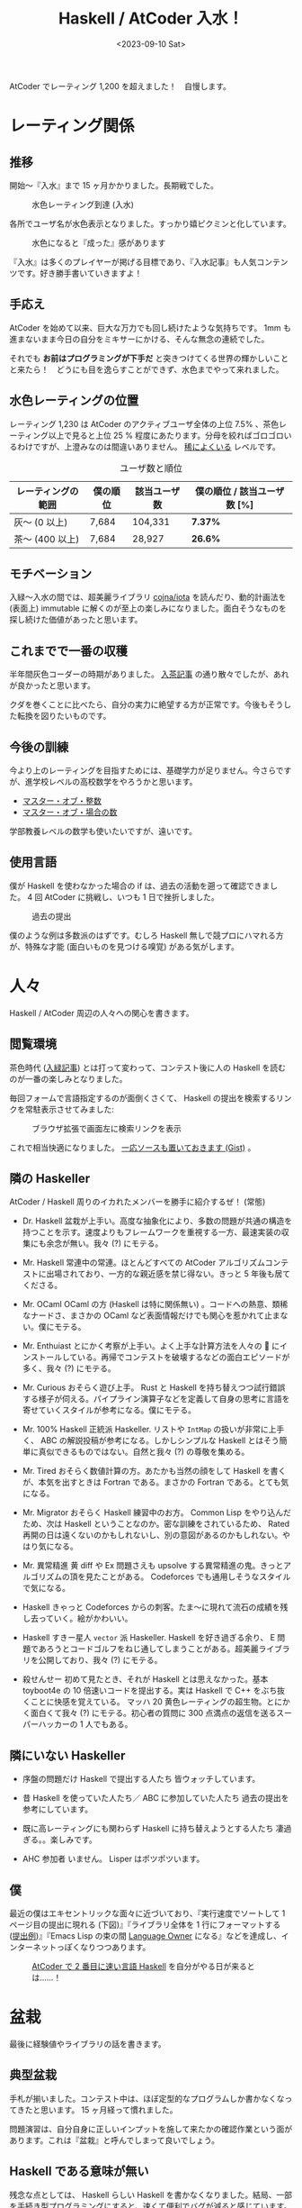 #+TITLE: Haskell / AtCoder 入水！
#+DATE: <2023-09-10 Sat>
#+FILETAGS: :atcoder:haskell:

AtCoder でレーティング 1,200 を超えました！　自慢します。

* レーティング関係

** 推移

開始〜『入水』まで 15 ヶ月かかりました。長期戦でした。

#+ATTR_HTML: :width 600px
#+CAPTION: 水色レーティング到達 (入水)
[[./img/2023-09-rating-1230.png]]

各所でユーザ名が水色表示となりました。すっかり嬉ピクミンと化しています。

#+ATTR_HTML: :width 750px
#+CAPTION: 水色になると『成った』感があります
[[./img/2023-09-light-blue-problems-1.png]]

『入水』は多くのプレイヤーが掲げる目標であり、『入水記事』も人気コンテンツです。好き勝手書いていきますよ！

** 手応え

AtCoder を始めて以来、巨大な万力でも回し続けたような気持ちです。 1mm も進まないまま今日の自分をミキサーにかける、そんな無念の連続でした。

それでも *お前はプログラミングが下手だ* と突きつけてくる世界の輝かしいことと来たら！　どうにも目を逸らすことができず、水色までやって来れました。

** 水色レーティングの位置

レーティング 1,230 は AtCoder のアクティブユーザ全体の上位 7.5% 、茶色レーティング以上で見ると上位 25 % 程度にあたります。分母を絞ればゴロゴロいるわけですが、上澄みなのは間違いありません。 [[https://dic.nicovideo.jp/a/%E7%A8%80%E3%81%AB%E3%82%88%E3%81%8F%E3%81%82%E3%82%8B][稀によくいる]] レベルです。

#+CAPTION: ユーザ数と順位
| レーティングの範囲 | 僕の順位 | 該当ユーザ数 | 僕の順位 / 該当ユーザ数 [%] |
|--------------------+----------+--------------+-----------------------------|
| 灰〜 (0 以上)      | 7,684    | 104,331      | *7.37%*                       |
| 茶〜 (400 以上)    | 7,684    | 28,927       | *26.6%*                       |

** モチベーション

入緑〜入水の間では、超美麗ライブラリ [[https://github.com/cojna/iota][cojna/iota]] を読んだり、動的計画法を (表面上) immutable に解くのが至上の楽しみになりました。面白そうなものを探し続けた価値があったと思います。

** これまでで一番の収穫

半年間灰色コーダーの時期がありました。 [[./2022-12-10-haskell-atcoder.html][入茶記事]] の通り散々でしたが、あれが良かったと思います。

クダを巻くことに比べたら、自分の実力に絶望する方が正常です。今後もそうした転換を図りたいものです。

** 今後の訓練

今より上のレーティングを目指すためには、基礎学力が足りません。今さらですが、進学校レベルの高校数学をやろうかと思います。

- [[https://ts-webstore.net/?pid=120607757][マスター・オブ・整数]]
- [[https://ts-webstore.net/?pid=120607635][マスター・オブ・場合の数]]

学部教養レベルの数学も使いたいですが、遠いです。

** 使用言語

僕が Haskell を使わなかった場合の if は、過去の活動を遡って確認できました。 4 回 AtCoder に挑戦し、いつも 1 日で挫折しました。

#+CAPTION: 過去の提出
[[./img/2023-09-if-i-used-rust-for-atcoder.png]]

僕のような例は多数派のはずです。むしろ Haskell 無しで競プロにハマれる方が、特殊な才能 (面白いものを見つける嗅覚) がある気がします。

* 人々

Haskell / AtCoder 周辺の人々への関心を書きます。

** 閲覧環境

茶色時代 ([[https://toyboot4e.github.io/2023-04-30-green-haskller.html][入緑記事]]) とは打って変わって、コンテスト後に人の Haskell を読むのが一番の楽しみとなりました。

毎回フォームで言語指定するのが面倒くさくて、 Haskell の提出を検索するリンクを常駐表示させてみました:

#+CAPTION: ブラウザ拡張で画面左に検索リンクを表示
[[./img/2023-09-atcoder-with-haskell-links.png]]

これで相当快適になりました。 [[https://gist.github.com/toyboot4e/c0bfc60025382c5b6c0b7f5de28e78ad][一応ソースも置いておきます (Gist)]] 。

** 隣の Haskeller

AtCoder / Haskell 周りのイカれたメンバーを勝手に紹介するぜ！ (常態)

- Dr. Haskell
  盆栽が上手い。高度な抽象化により、多数の問題が共通の構造を持つことを示す。速度よりもフレームワークを重視する一方、最速実装の収集にも余念が無い。我々 (?) にモテる。

- Mr. Haskell
  常連中の常連。ほとんどすべての AtCoder アルゴリズムコンテストに出場されており、一方的な親近感を禁じ得ない。きっと 5 年後も居てくださる。

- Mr. OCaml
  OCaml の方 (Haskell は特に関係無い) 。コードへの熱意、類稀なナードさ、まさかの OCaml など表面情報だけでも関心を惹かれて止まない。僕にモテる。

- Mr. Enthuiast
  とにかく考察が上手い。よく上手な計算方法を人々の 🧠 にインストールしている。再帰でコンテストを破壊するなどの面白エピソードが多く、我々 (?) にモテる。

- Mr. Curious
  おそらく遊び上手。 Rust と Haskell を持ち替えつつ試行錯誤する様子が伺える。パイプライン演算子などを定義して自身の思考に言語を寄せていくスタイルが参考になる。僕にモテる。

- Mr. 100% Haskell
  正統派 Haskeller. リストや =IntMap= の扱いが非常に上手く、 ABC の解説投稿が参考になる。しかしシンプルな Haskell とはそう簡単に真似できるものではない。自然と我々 (?) の尊敬を集める。

- Mr. Tired
  おそらく数値計算の方。あたかも当然の顔をして Haskell を書くが、本気を出すときは Fortran である。まさかの Fortran である。とても気になる。

- Mr. Migrator
  おそらく Haskell 練習中のお方。 Common Lisp をやり込んだため、次は Haskell ということなのか。密な訓練をされているため、 Rated 再開の日は遠くないのかもしれないし、別の意図があるのかもしれない。やはり気になる。

- Mr. 異常精進
  黄 diff や Ex 問題さえも upsolve する異常精進の鬼。きっとアルゴリズムの頂を見たことがある。 Codeforces でも通用しそうなスタイルで気になる。

- Haskell きゃっと
  Codeforces からの刺客。たま〜に現れて流石の成績を残し去っていく。絵がかわいい。

- Haskell すきー星人
  =vector= 派 Haskeller. Haskell を好き過ぎる余り、 E 問題であろうとコードゴルフをねじ通してしまうことがある。超美麗ライブラリを公開しており、我々 (?) にモテる。

- 殺せんせー
  初めて見たとき、それが Haskell とは思えなかった。基本 toyboot4e の 10 倍速いコードを提出する。実は Haskell で C++ をぶち抜くことに快感を覚えている。
  マッハ 20 黄色レーティングの超生物。とにかく面白くて我々 (?) にモテる。初心者の質問に 300 点満点の返信を送るスーパーハッカーの 1 人でもある。

** 隣にいない Haskeller

- 序盤の問題だけ Haskell で提出する人たち
  皆ウォッチしています。

- 昔 Haskell を使っていた人たち／ ABC に参加していた人たち
  過去の提出を参考にしています。

- 既に高レーティングにも関わらず Haskell に持ち替えようとする人たち
  凄過ぎる。。楽しみです。

- AHC 参加者
  いません。 Lisper はポツポツいます。

** 僕

最近の僕はエキセントリックな面々に近づいており、『実行速度でソートして 1 ページ目の提出に現れる (下図)』『ライブラリ全体を 1 行にフォーマットする ([[https://atcoder.jp/contests/abc187/submissions/45308829][提出例]])』『Emacs Lisp の束の間 [[https://kenkoooo.com/atcoder/#/lang][Language Owner]] になる』などを達成し、インターネットっぽくなりつつあります。

#+CAPTION: [[./2023-04-30-green-haskller.html#%E4%BB%96%E4%BA%BA%E3%81%AE%20Haskell%20%E3%81%8B%E3%82%89%E5%AD%A6%E3%81%B6%E3%81%B9%E3%81%8D%E3%81%AA%E3%81%AE%E3%81%8B][AtCoder で 2 番目に速い言語 Haskell]] を自分がやる日が来るとは……！
[[./img/2023-09-second-fastest-language-haskell.png]]

* 盆栽

最後に経験値やライブラリの話を書きます。

** 典型盆栽

手札が揃いました。コンテスト中は、ほぼ定型的なプログラムしか書かなくなってきたと思います。 15 ヶ月経って慣れました。

問題演習は、自分自身に正しいインプットを施して来たかの確認作業という面があります。これは『盆栽』と呼んでしまって良いでしょう。

** Haskell である意味が無い

残念な点としては、 Haskell らしい Haskell を書かなくなりました。結局、一部を手続き型プログラミングにすると、速くて便利でバグが減ると感じています。

しかし [[https://atcoder.jp/contests/dp/submissions/43974852][久しぶりに Rust を書くと『関数型言語 Rust』ができたりする (提出例: ナップサック問題)]] ので、 Haskell のおかげでプログラミングの幅が広がったのは間違いありません。

また Haskell 自体、ポイントフリースタイルで関数合成できるのを爽快に感じます。 Haskell でない意味も無いならば、引き続き Haskell を使って行こうかと思います。

** AtCoder をいつ止めるのか

日々の訓練が自然消滅するまではダラダラやっていこうと思います。 DP くらいは黄 diff の問題も解けるくらいやり込みたいです。

* 終わりに

入水時点の興味・関心を書きました。輝かしい日々でした。

#+CAPTION: パフォーマンス ([[https://atcoder-charts.netlify.app/#/][AtCoder Charts]])
[[./img/2023-09-light-blue-performances.png]]

#+CAPTION: Heatmap
[[./img/2023-09-light-blue-heatmap.png]]

#+CAPTION: 入水したくて水 diff 解きまくり
[[./img/2023-09-light-blue-problems-3.png]]

#+CAPTION: ABC 389 問, 他 273 問 (?), 計 662 問を解いた
[[./img/2023-09-light-blue-problems-4.png]]

#+CAPTION: 解いた ABC の内訳
[[./img/2023-09-light-blue-problems-2.png]]

